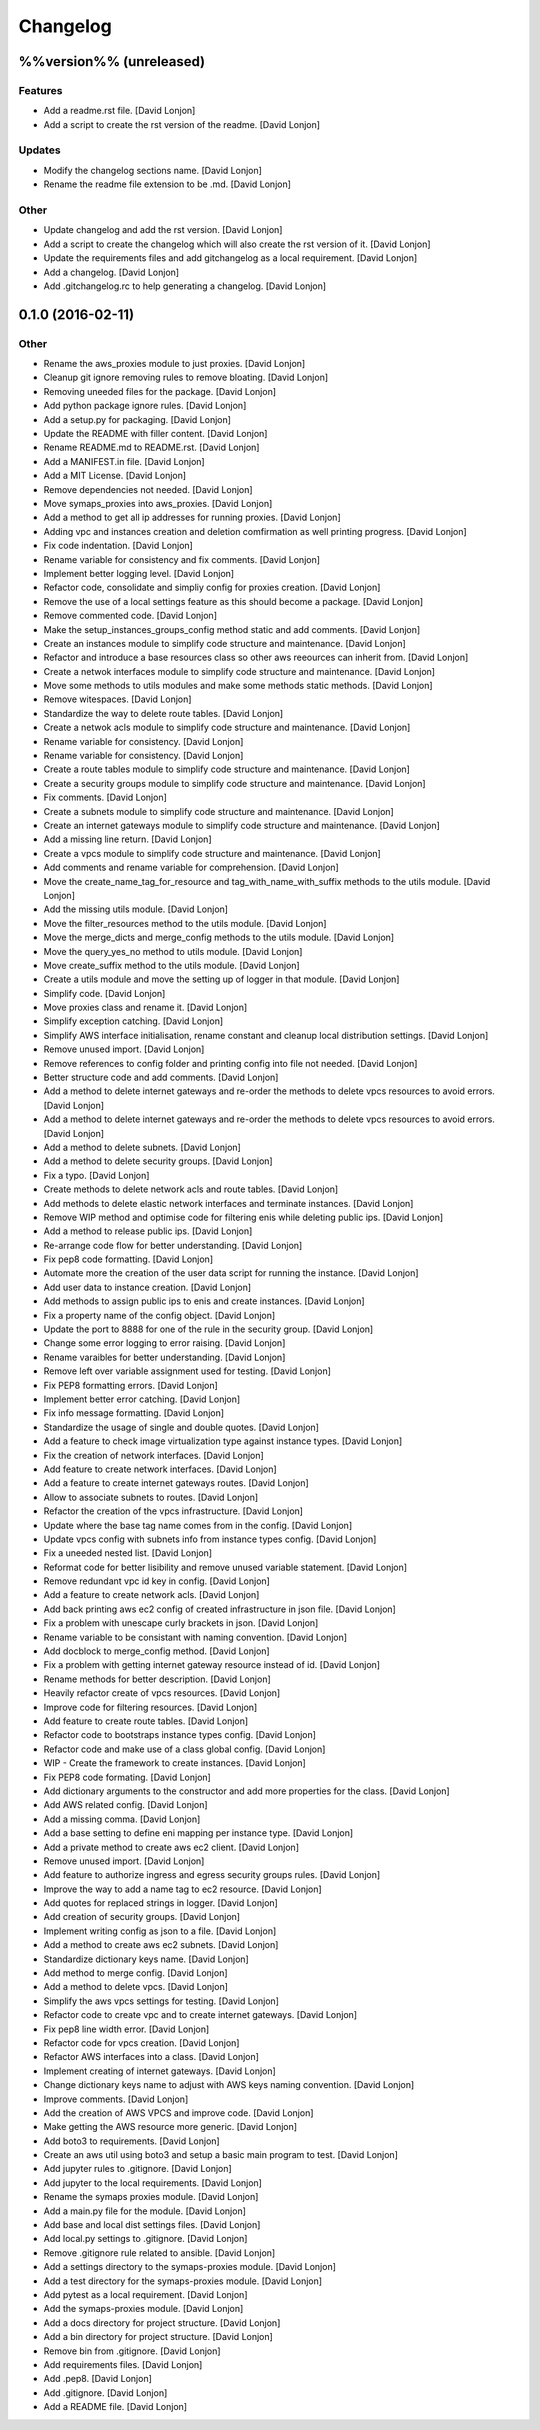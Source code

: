 Changelog
=========

%%version%% (unreleased)
------------------------

Features
~~~~~~~~

-  Add a readme.rst file. [David Lonjon]

-  Add a script to create the rst version of the readme. [David Lonjon]

Updates
~~~~~~~

-  Modify the changelog sections name. [David Lonjon]

-  Rename the readme file extension to be .md. [David Lonjon]

Other
~~~~~

-  Update changelog and add the rst version. [David Lonjon]

-  Add a script to create the changelog which will also create the rst
   version of it. [David Lonjon]

-  Update the requirements files and add gitchangelog as a local
   requirement. [David Lonjon]

-  Add a changelog. [David Lonjon]

-  Add .gitchangelog.rc to help generating a changelog. [David Lonjon]

0.1.0 (2016-02-11)
------------------

Other
~~~~~

-  Rename the aws\_proxies module to just proxies. [David Lonjon]

-  Cleanup git ignore removing rules to remove bloating. [David Lonjon]

-  Removing uneeded files for the package. [David Lonjon]

-  Add python package ignore rules. [David Lonjon]

-  Add a setup.py for packaging. [David Lonjon]

-  Update the README with filler content. [David Lonjon]

-  Rename README.md to README.rst. [David Lonjon]

-  Add a MANIFEST.in file. [David Lonjon]

-  Add a MIT License. [David Lonjon]

-  Remove dependencies not needed. [David Lonjon]

-  Move symaps\_proxies into aws\_proxies. [David Lonjon]

-  Add a method to get all ip addresses for running proxies. [David
   Lonjon]

-  Adding vpc and instances creation and deletion comfirmation as well
   printing progress. [David Lonjon]

-  Fix code indentation. [David Lonjon]

-  Rename variable for consistency and fix comments. [David Lonjon]

-  Implement better logging level. [David Lonjon]

-  Refactor code, consolidate and simpliy config for proxies creation.
   [David Lonjon]

-  Remove the use of a local settings feature as this should become a
   package. [David Lonjon]

-  Remove commented code. [David Lonjon]

-  Make the setup\_instances\_groups\_config method static and add
   comments. [David Lonjon]

-  Create an instances module to simplify code structure and
   maintenance. [David Lonjon]

-  Refactor and introduce a base resources class so other aws reeources
   can inherit from. [David Lonjon]

-  Create a netwok interfaces module to simplify code structure and
   maintenance. [David Lonjon]

-  Move some methods to utils modules and make some methods static
   methods. [David Lonjon]

-  Remove witespaces. [David Lonjon]

-  Standardize the way to delete route tables. [David Lonjon]

-  Create a netwok acls module to simplify code structure and
   maintenance. [David Lonjon]

-  Rename variable for consistency. [David Lonjon]

-  Rename variable for consistency. [David Lonjon]

-  Create a route tables module to simplify code structure and
   maintenance. [David Lonjon]

-  Create a security groups module to simplify code structure and
   maintenance. [David Lonjon]

-  Fix comments. [David Lonjon]

-  Create a subnets module to simplify code structure and maintenance.
   [David Lonjon]

-  Create an internet gateways module to simplify code structure and
   maintenance. [David Lonjon]

-  Add a missing line return. [David Lonjon]

-  Create a vpcs module to simplify code structure and maintenance.
   [David Lonjon]

-  Add comments and rename variable for comprehension. [David Lonjon]

-  Move the create\_name\_tag\_for\_resource and
   tag\_with\_name\_with\_suffix methods to the utils module. [David
   Lonjon]

-  Add the missing utils module. [David Lonjon]

-  Move the filter\_resources method to the utils module. [David Lonjon]

-  Move the merge\_dicts and merge\_config methods to the utils module.
   [David Lonjon]

-  Move the query\_yes\_no method to utils module. [David Lonjon]

-  Move create\_suffix method to the utils module. [David Lonjon]

-  Create a utils module and move the setting up of logger in that
   module. [David Lonjon]

-  Simplify code. [David Lonjon]

-  Move proxies class and rename it. [David Lonjon]

-  Simplify exception catching. [David Lonjon]

-  Simplify AWS interface initialisation, rename constant and cleanup
   local distribution settings. [David Lonjon]

-  Remove unused import. [David Lonjon]

-  Remove references to config folder and printing config into file not
   needed. [David Lonjon]

-  Better structure code and add comments. [David Lonjon]

-  Add a method to delete internet gateways and re-order the methods to
   delete vpcs resources to avoid errors. [David Lonjon]

-  Add a method to delete internet gateways and re-order the methods to
   delete vpcs resources to avoid errors. [David Lonjon]

-  Add a method to delete subnets. [David Lonjon]

-  Add a method to delete security groups. [David Lonjon]

-  Fix a typo. [David Lonjon]

-  Create methods to delete network acls and route tables. [David
   Lonjon]

-  Add methods to delete elastic network interfaces and terminate
   instances. [David Lonjon]

-  Remove WIP method and optimise code for filtering enis while deleting
   public ips. [David Lonjon]

-  Add a method to release public ips. [David Lonjon]

-  Re-arrange code flow for better understanding. [David Lonjon]

-  Fix pep8 code formatting. [David Lonjon]

-  Automate more the creation of the user data script for running the
   instance. [David Lonjon]

-  Add user data to instance creation. [David Lonjon]

-  Add methods to assign public ips to enis and create instances. [David
   Lonjon]

-  Fix a property name of the config object. [David Lonjon]

-  Update the port to 8888 for one of the rule in the security group.
   [David Lonjon]

-  Change some error logging to error raising. [David Lonjon]

-  Rename varaibles for better understanding. [David Lonjon]

-  Remove left over variable assignment used for testing. [David Lonjon]

-  Fix PEP8 formatting errors. [David Lonjon]

-  Implement better error catching. [David Lonjon]

-  Fix info message formatting. [David Lonjon]

-  Standardize the usage of single and double quotes. [David Lonjon]

-  Add a feature to check image virtualization type against instance
   types. [David Lonjon]

-  Fix the creation of network interfaces. [David Lonjon]

-  Add feature to create network interfaces. [David Lonjon]

-  Add a feature to create internet gateways routes. [David Lonjon]

-  Allow to associate subnets to routes. [David Lonjon]

-  Refactor the creation of the vpcs infrastructure. [David Lonjon]

-  Update where the base tag name comes from in the config. [David
   Lonjon]

-  Update vpcs config with subnets info from instance types config.
   [David Lonjon]

-  Fix a uneeded nested list. [David Lonjon]

-  Reformat code for better lisibility and remove unused variable
   statement. [David Lonjon]

-  Remove redundant vpc id key in config. [David Lonjon]

-  Add a feature to create network acls. [David Lonjon]

-  Add back printing aws ec2 config of created infrastructure in json
   file. [David Lonjon]

-  Fix a problem with unescape curly brackets in json. [David Lonjon]

-  Rename variable to be consistant with naming convention. [David
   Lonjon]

-  Add docblock to merge\_config method. [David Lonjon]

-  Fix a problem with getting internet gateway resource instead of id.
   [David Lonjon]

-  Rename methods for better description. [David Lonjon]

-  Heavily refactor create of vpcs resources. [David Lonjon]

-  Improve code for filtering resources. [David Lonjon]

-  Add feature to create route tables. [David Lonjon]

-  Refactor code to bootstraps instance types config. [David Lonjon]

-  Refactor code and make use of a class global config. [David Lonjon]

-  WIP - Create the framework to create instances. [David Lonjon]

-  Fix PEP8 code formating. [David Lonjon]

-  Add dictionary arguments to the constructor and add more properties
   for the class. [David Lonjon]

-  Add AWS related config. [David Lonjon]

-  Add a missing comma. [David Lonjon]

-  Add a base setting to define eni mapping per instance type. [David
   Lonjon]

-  Add a private method to create aws ec2 client. [David Lonjon]

-  Remove unused import. [David Lonjon]

-  Add feature to authorize ingress and egress security groups rules.
   [David Lonjon]

-  Improve the way to add a name tag to ec2 resource. [David Lonjon]

-  Add quotes for replaced strings in logger. [David Lonjon]

-  Add creation of security groups. [David Lonjon]

-  Implement writing config as json to a file. [David Lonjon]

-  Add a method to create aws ec2 subnets. [David Lonjon]

-  Standardize dictionary keys name. [David Lonjon]

-  Add method to merge config. [David Lonjon]

-  Add a method to delete vpcs. [David Lonjon]

-  Simplify the aws vpcs settings for testing. [David Lonjon]

-  Refactor code to create vpc and to create internet gateways. [David
   Lonjon]

-  Fix pep8 line width error. [David Lonjon]

-  Refactor code for vpcs creation. [David Lonjon]

-  Refactor AWS interfaces into a class. [David Lonjon]

-  Implement creating of internet gateways. [David Lonjon]

-  Change dictionary keys name to adjust with AWS keys naming
   convention. [David Lonjon]

-  Improve comments. [David Lonjon]

-  Add the creation of AWS VPCS and improve code. [David Lonjon]

-  Make getting the AWS resource more generic. [David Lonjon]

-  Add boto3 to requirements. [David Lonjon]

-  Create an aws util using boto3 and setup a basic main program to
   test. [David Lonjon]

-  Add jupyter rules to .gitignore. [David Lonjon]

-  Add jupyter to the local requirements. [David Lonjon]

-  Rename the symaps proxies module. [David Lonjon]

-  Add a main.py file for the module. [David Lonjon]

-  Add base and local dist settings files. [David Lonjon]

-  Add local.py settings to .gitignore. [David Lonjon]

-  Remove .gitignore rule related to ansible. [David Lonjon]

-  Add a settings directory to the symaps-proxies module. [David Lonjon]

-  Add a test directory for the symaps-proxies module. [David Lonjon]

-  Add pytest as a local requirement. [David Lonjon]

-  Add the symaps-proxies module. [David Lonjon]

-  Add a docs directory for project structure. [David Lonjon]

-  Add a bin directory for project structure. [David Lonjon]

-  Remove bin from .gitignore. [David Lonjon]

-  Add requirements files. [David Lonjon]

-  Add .pep8. [David Lonjon]

-  Add .gitignore. [David Lonjon]

-  Add a README file. [David Lonjon]
